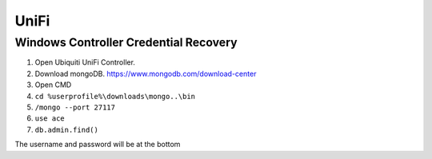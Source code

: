 #####
UniFi
#####

Windows Controller Credential Recovery
--------------------------------------

1. Open Ubiquiti UniFi Controller.
2. Download mongoDB. https://www.mongodb.com/download-center
3. Open CMD
4. ``cd %userprofile%\downloads\mongo..\bin``
5. ``/mongo --port 27117``
6. ``use ace``
7. ``db.admin.find()``

The username and password will be at the bottom
